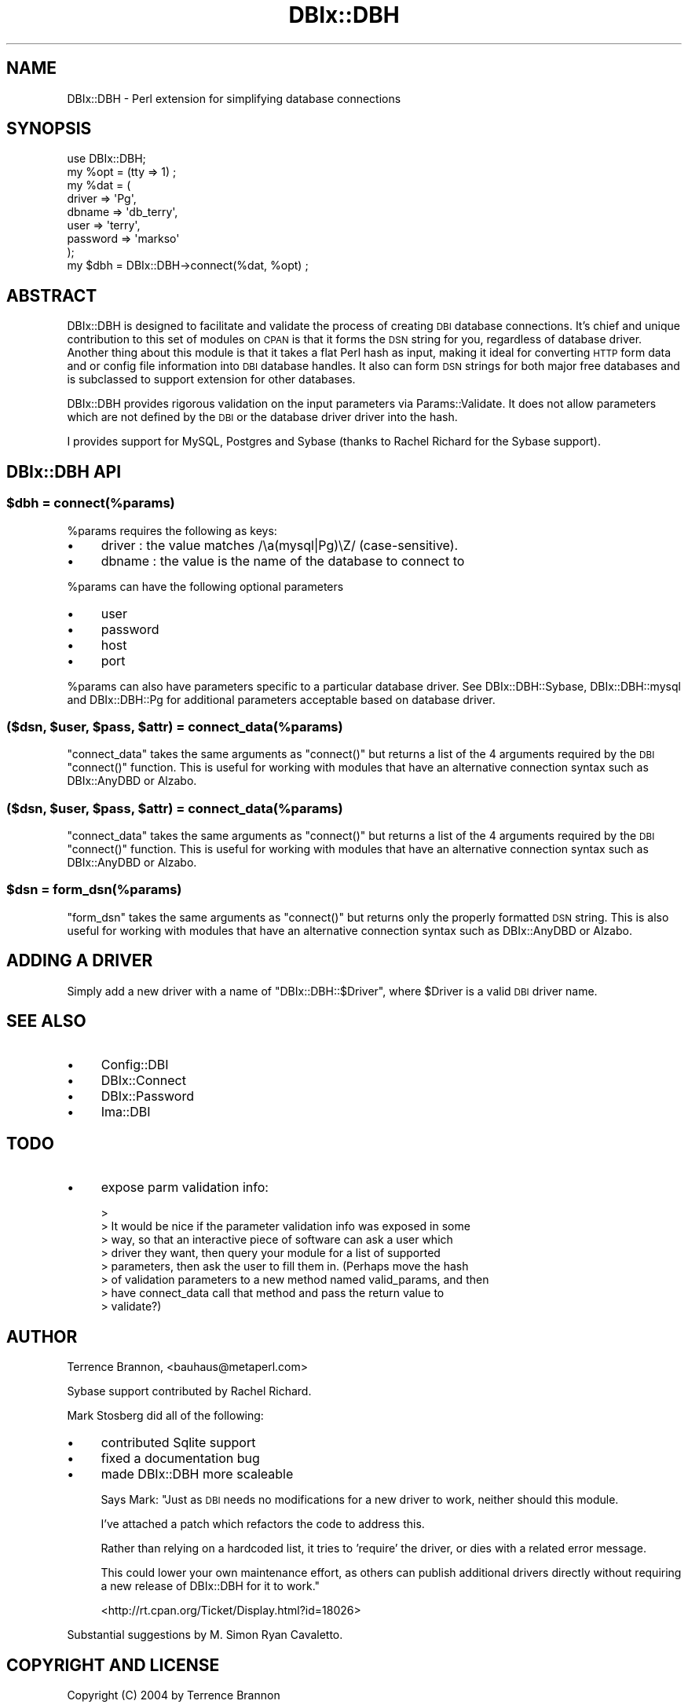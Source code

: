 .\" Automatically generated by Pod::Man 2.1801 (Pod::Simple 3.13)
.\"
.\" Standard preamble:
.\" ========================================================================
.de Sp \" Vertical space (when we can't use .PP)
.if t .sp .5v
.if n .sp
..
.de Vb \" Begin verbatim text
.ft CW
.nf
.ne \\$1
..
.de Ve \" End verbatim text
.ft R
.fi
..
.\" Set up some character translations and predefined strings.  \*(-- will
.\" give an unbreakable dash, \*(PI will give pi, \*(L" will give a left
.\" double quote, and \*(R" will give a right double quote.  \*(C+ will
.\" give a nicer C++.  Capital omega is used to do unbreakable dashes and
.\" therefore won't be available.  \*(C` and \*(C' expand to `' in nroff,
.\" nothing in troff, for use with C<>.
.tr \(*W-
.ds C+ C\v'-.1v'\h'-1p'\s-2+\h'-1p'+\s0\v'.1v'\h'-1p'
.ie n \{\
.    ds -- \(*W-
.    ds PI pi
.    if (\n(.H=4u)&(1m=24u) .ds -- \(*W\h'-12u'\(*W\h'-12u'-\" diablo 10 pitch
.    if (\n(.H=4u)&(1m=20u) .ds -- \(*W\h'-12u'\(*W\h'-8u'-\"  diablo 12 pitch
.    ds L" ""
.    ds R" ""
.    ds C` ""
.    ds C' ""
'br\}
.el\{\
.    ds -- \|\(em\|
.    ds PI \(*p
.    ds L" ``
.    ds R" ''
'br\}
.\"
.\" Escape single quotes in literal strings from groff's Unicode transform.
.ie \n(.g .ds Aq \(aq
.el       .ds Aq '
.\"
.\" If the F register is turned on, we'll generate index entries on stderr for
.\" titles (.TH), headers (.SH), subsections (.SS), items (.Ip), and index
.\" entries marked with X<> in POD.  Of course, you'll have to process the
.\" output yourself in some meaningful fashion.
.ie \nF \{\
.    de IX
.    tm Index:\\$1\t\\n%\t"\\$2"
..
.    nr % 0
.    rr F
.\}
.el \{\
.    de IX
..
.\}
.\"
.\" Accent mark definitions (@(#)ms.acc 1.5 88/02/08 SMI; from UCB 4.2).
.\" Fear.  Run.  Save yourself.  No user-serviceable parts.
.    \" fudge factors for nroff and troff
.if n \{\
.    ds #H 0
.    ds #V .8m
.    ds #F .3m
.    ds #[ \f1
.    ds #] \fP
.\}
.if t \{\
.    ds #H ((1u-(\\\\n(.fu%2u))*.13m)
.    ds #V .6m
.    ds #F 0
.    ds #[ \&
.    ds #] \&
.\}
.    \" simple accents for nroff and troff
.if n \{\
.    ds ' \&
.    ds ` \&
.    ds ^ \&
.    ds , \&
.    ds ~ ~
.    ds /
.\}
.if t \{\
.    ds ' \\k:\h'-(\\n(.wu*8/10-\*(#H)'\'\h"|\\n:u"
.    ds ` \\k:\h'-(\\n(.wu*8/10-\*(#H)'\`\h'|\\n:u'
.    ds ^ \\k:\h'-(\\n(.wu*10/11-\*(#H)'^\h'|\\n:u'
.    ds , \\k:\h'-(\\n(.wu*8/10)',\h'|\\n:u'
.    ds ~ \\k:\h'-(\\n(.wu-\*(#H-.1m)'~\h'|\\n:u'
.    ds / \\k:\h'-(\\n(.wu*8/10-\*(#H)'\z\(sl\h'|\\n:u'
.\}
.    \" troff and (daisy-wheel) nroff accents
.ds : \\k:\h'-(\\n(.wu*8/10-\*(#H+.1m+\*(#F)'\v'-\*(#V'\z.\h'.2m+\*(#F'.\h'|\\n:u'\v'\*(#V'
.ds 8 \h'\*(#H'\(*b\h'-\*(#H'
.ds o \\k:\h'-(\\n(.wu+\w'\(de'u-\*(#H)/2u'\v'-.3n'\*(#[\z\(de\v'.3n'\h'|\\n:u'\*(#]
.ds d- \h'\*(#H'\(pd\h'-\w'~'u'\v'-.25m'\f2\(hy\fP\v'.25m'\h'-\*(#H'
.ds D- D\\k:\h'-\w'D'u'\v'-.11m'\z\(hy\v'.11m'\h'|\\n:u'
.ds th \*(#[\v'.3m'\s+1I\s-1\v'-.3m'\h'-(\w'I'u*2/3)'\s-1o\s+1\*(#]
.ds Th \*(#[\s+2I\s-2\h'-\w'I'u*3/5'\v'-.3m'o\v'.3m'\*(#]
.ds ae a\h'-(\w'a'u*4/10)'e
.ds Ae A\h'-(\w'A'u*4/10)'E
.    \" corrections for vroff
.if v .ds ~ \\k:\h'-(\\n(.wu*9/10-\*(#H)'\s-2\u~\d\s+2\h'|\\n:u'
.if v .ds ^ \\k:\h'-(\\n(.wu*10/11-\*(#H)'\v'-.4m'^\v'.4m'\h'|\\n:u'
.    \" for low resolution devices (crt and lpr)
.if \n(.H>23 .if \n(.V>19 \
\{\
.    ds : e
.    ds 8 ss
.    ds o a
.    ds d- d\h'-1'\(ga
.    ds D- D\h'-1'\(hy
.    ds th \o'bp'
.    ds Th \o'LP'
.    ds ae ae
.    ds Ae AE
.\}
.rm #[ #] #H #V #F C
.\" ========================================================================
.\"
.IX Title "DBIx::DBH 3"
.TH DBIx::DBH 3 "2006-03-08" "perl v5.10.0" "User Contributed Perl Documentation"
.\" For nroff, turn off justification.  Always turn off hyphenation; it makes
.\" way too many mistakes in technical documents.
.if n .ad l
.nh
.SH "NAME"
.Vb 1
\& DBIx::DBH \- Perl extension for simplifying database connections
.Ve
.SH "SYNOPSIS"
.IX Header "SYNOPSIS"
.Vb 1
\& use DBIx::DBH;
\&
\& my %opt = (tty => 1) ;
\& my %dat = ( 
\&     driver => \*(AqPg\*(Aq,
\&     dbname => \*(Aqdb_terry\*(Aq,
\&     user => \*(Aqterry\*(Aq,
\&     password => \*(Aqmarkso\*(Aq
\& );
\&
\& my $dbh = DBIx::DBH\->connect(%dat, %opt) ;
.Ve
.SH "ABSTRACT"
.IX Header "ABSTRACT"
DBIx::DBH is designed to facilitate and validate the process of creating 
\&\s-1DBI\s0 database connections.
It's chief and unique contribution to this set of modules on \s-1CPAN\s0 is that
it forms the \s-1DSN\s0 string for you, regardless of database driver. Another thing 
about this module is that
it takes a flat Perl hash 
as input, making it ideal for converting \s-1HTTP\s0 form data 
and or config file information into \s-1DBI\s0 database handles. It also can form
\&\s-1DSN\s0 strings for both major free databases and is subclassed to support
extension for other databases.
.PP
DBIx::DBH provides rigorous validation on the input parameters via
Params::Validate. It does not
allow parameters which are not defined by the \s-1DBI\s0 or the database driver
driver into the hash.
.PP
I provides support for MySQL, Postgres and Sybase (thanks to Rachel Richard 
for the Sybase support).
.SH "DBIx::DBH API"
.IX Header "DBIx::DBH API"
.ie n .SS "$dbh = connect(%params)"
.el .SS "\f(CW$dbh\fP = connect(%params)"
.IX Subsection "$dbh = connect(%params)"
\&\f(CW%params\fR requires the following as keys:
.IP "\(bu" 4
driver : the value matches /\ea(mysql|Pg)\eZ/ (case-sensitive).
.IP "\(bu" 4
dbname : the value is the name of the database to connect to
.PP
\&\f(CW%params\fR can have the following optional parameters
.IP "\(bu" 4
user
.IP "\(bu" 4
password
.IP "\(bu" 4
host
.IP "\(bu" 4
port
.PP
\&\f(CW%params\fR can also have parameters specific to a particular database
driver. See
DBIx::DBH::Sybase,
DBIx::DBH::mysql and DBIx::DBH::Pg for additional parameters
acceptable based on database driver.
.ie n .SS "($dsn, $user, $pass, $attr) = connect_data(%params)"
.el .SS "($dsn, \f(CW$user\fP, \f(CW$pass\fP, \f(CW$attr\fP) = connect_data(%params)"
.IX Subsection "($dsn, $user, $pass, $attr) = connect_data(%params)"
\&\f(CW\*(C`connect_data\*(C'\fR takes the same arguments as \f(CW\*(C`connect()\*(C'\fR but returns
a list of the 4 arguments required by the \s-1DBI\s0 \f(CW\*(C`connect()\*(C'\fR
function. This is useful for working with modules that have an
alternative connection syntax such as DBIx::AnyDBD or 
Alzabo.
.ie n .SS "($dsn, $user, $pass, $attr) = connect_data(%params)"
.el .SS "($dsn, \f(CW$user\fP, \f(CW$pass\fP, \f(CW$attr\fP) = connect_data(%params)"
.IX Subsection "($dsn, $user, $pass, $attr) = connect_data(%params)"
\&\f(CW\*(C`connect_data\*(C'\fR takes the same arguments as \f(CW\*(C`connect()\*(C'\fR but returns
a list of the 4 arguments required by the \s-1DBI\s0 \f(CW\*(C`connect()\*(C'\fR
function. This is useful for working with modules that have an
alternative connection syntax such as DBIx::AnyDBD or 
Alzabo.
.ie n .SS "$dsn = form_dsn(%params)"
.el .SS "\f(CW$dsn\fP = form_dsn(%params)"
.IX Subsection "$dsn = form_dsn(%params)"
\&\f(CW\*(C`form_dsn\*(C'\fR takes the same arguments as \f(CW\*(C`connect()\*(C'\fR but returns
only the properly formatted \s-1DSN\s0 string. This is also 
useful for working with modules that have an
alternative connection syntax such as DBIx::AnyDBD or 
Alzabo.
.SH "ADDING A DRIVER"
.IX Header "ADDING A DRIVER"
Simply add a new driver with a name of \f(CW\*(C`DBIx::DBH::$Driver\*(C'\fR, where
\&\f(CW$Driver\fR is a valid \s-1DBI\s0 driver name.
.SH "SEE ALSO"
.IX Header "SEE ALSO"
.IP "\(bu" 4
Config::DBI
.IP "\(bu" 4
DBIx::Connect
.IP "\(bu" 4
DBIx::Password
.IP "\(bu" 4
Ima::DBI
.SH "TODO"
.IX Header "TODO"
.IP "\(bu" 4
expose parm validation info:
.Sp
.Vb 8
\& > 
\& > It would be nice if the parameter validation info was exposed in some 
\& > way, so that an interactive piece of software can ask a user which 
\& > driver they want, then query your module for a list of supported 
\& > parameters, then ask the user to fill them in. (Perhaps move the hash 
\& > of validation parameters to a new method named valid_params, and then 
\& > have connect_data call that method and pass the return value to 
\& > validate?)
.Ve
.SH "AUTHOR"
.IX Header "AUTHOR"
Terrence Brannon, <bauhaus@metaperl.com>
.PP
Sybase support contributed by Rachel Richard.
.PP
Mark Stosberg did all of the following:
.IP "\(bu" 4
contributed Sqlite support
.IP "\(bu" 4
fixed a documentation bug
.IP "\(bu" 4
made DBIx::DBH more scaleable
.Sp
Says Mark: "Just as \s-1DBI\s0 needs no modifications for a new driver to work,
neither should this module.
.Sp
I've attached a patch which refactors the code to address this.
.Sp
Rather than relying on a hardcoded list, it tries to 'require' the
driver, or dies with a related error message.
.Sp
This could lower your own maintenance effort, as others can publish
additional drivers directly without requiring a new release of
DBIx::DBH for it to work."
.Sp
<http://rt.cpan.org/Ticket/Display.html?id=18026>
.PP
Substantial suggestions by M. Simon Ryan Cavaletto.
.SH "COPYRIGHT AND LICENSE"
.IX Header "COPYRIGHT AND LICENSE"
Copyright (C) 2004 by Terrence Brannon
.PP
This library is free software; you can redistribute it and/or modify
it under the same terms as Perl itself, either Perl version 5.8.4 or,
at your option, any later version of Perl 5 you may have available.
.SH "POD ERRORS"
.IX Header "POD ERRORS"
Hey! \fBThe above document had some coding errors, which are explained below:\fR
.IP "Around line 224:" 4
.IX Item "Around line 224:"
=back without =over
.IP "Around line 257:" 4
.IX Item "Around line 257:"
You forgot a '=back' before '=head1'
